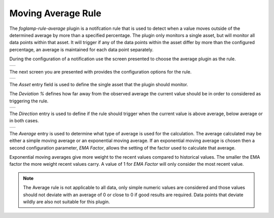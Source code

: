 .. Images
.. |average_1| image:: images/average_1.jpg
.. |average_2| image:: images/average_2.jpg
.. |average_3| image:: images/average_3.jpg
.. |average_4| image:: images/average_4.jpg

Moving Average Rule
===================

The *foglamp-rule-average* plugin is a notifcation rule that is used to detect when a value moves outside of the determined average by more than a specified percentage. The plugin only monitors a single asset, but will monitor all data points within that asset. It will trigger if any of the data points within the asset differ by more than the configured percentage, an average is maintained for each data point separately.

During the configuration of a notification use the screen presented to choose the average plugin as the rule.

+-------------+
| |average_1| |
+-------------+

The next screen you are presented with provides the configuration options for the rule.

+-------------+
| |average_2| |
+-------------+

The *Asset* entry field is used to define the single asset that the plugin should monitor.

The *Deviation %* defines how far away from the observed average the current value should be in order to considered as triggering the rule.

+-------------+
| |average_3| |
+-------------+

The *Direction* entry is used to define if the rule should trigger when the current value is above average, below average or in both cases.

+-------------+
| |average_4| |
+-------------+

The *Average* entry is used to determine what type of average is used for the calculation. The average calculated may be either a simple moving average or an exponential moving average. If an exponential moving average is chosen then a second configuration parameter, *EMA Factor*, allows the setting of the factor used to calculate that average.

Exponential moving averages give more weight to the recent values compared to historical values. The smaller the EMA factor the more weight recent values carry. A value of 1 for *EMA Factor* will only consider the most recent value.

.. note::

   The Average rule is not applicable to all data, only simple numeric values are considered and those values should not deviate with an average of 0 or close to 0 if good results are required. Data points that deviate wildly are also not suitable for this plugin.

